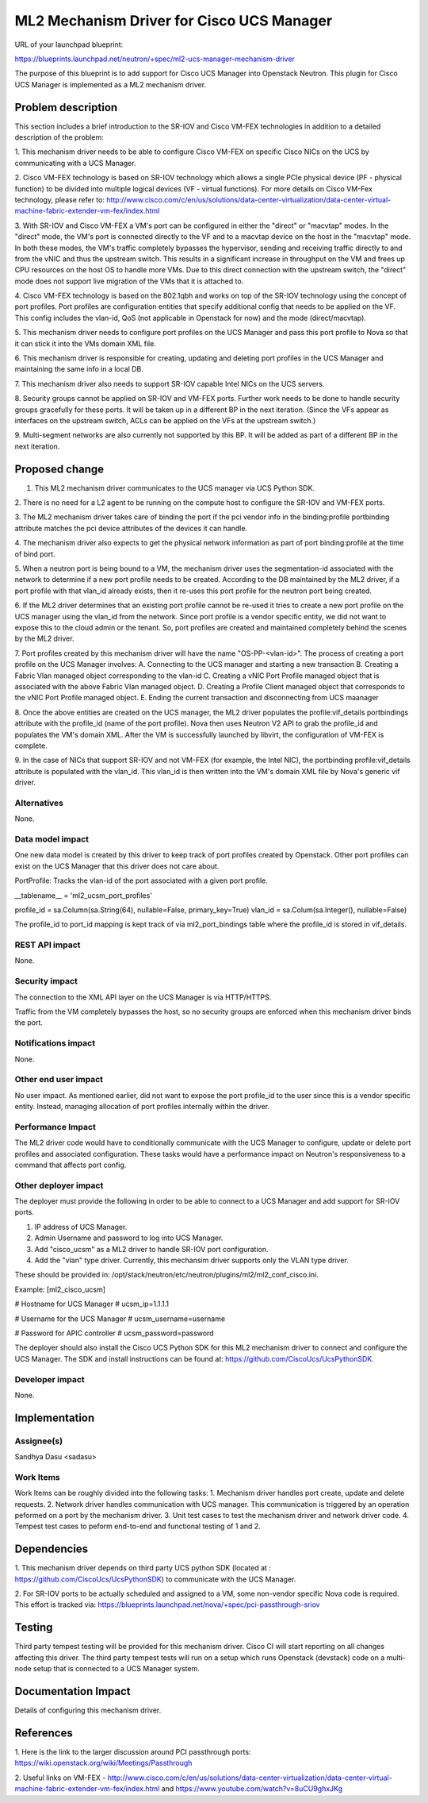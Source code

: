 ..
 This work is licensed under a Creative Commons Attribution 3.0 Unported
 License.

 http://creativecommons.org/licenses/by/3.0/legalcode

==========================================
ML2 Mechanism Driver for Cisco UCS Manager
==========================================

URL of your launchpad blueprint:

https://blueprints.launchpad.net/neutron/+spec/ml2-ucs-manager-mechanism-driver

The purpose of this blueprint is to add support for Cisco UCS Manager into
Openstack Neutron. This plugin for Cisco UCS Manager is implemented as a ML2
mechanism driver.

Problem description
===================

This section includes a brief introduction to the SR-IOV and Cisco VM-FEX
technologies in addition to a detailed description of the problem:

1. This mechanism driver needs to be able to configure Cisco VM-FEX on specific
Cisco NICs on the UCS by communicating with a UCS Manager.

2. Cisco VM-FEX technology is based on SR-IOV technology which allows a single
PCIe physical device (PF - physical function) to be divided into multiple
logical devices (VF - virtual functions). For more details on Cisco VM-Fex
technology, please refer to: http://www.cisco.com/c/en/us/solutions/data-center-virtualization/data-center-virtual-machine-fabric-extender-vm-fex/index.html

3. With SR-IOV and Cisco VM-FEX a VM's port can be configured in either the
"direct" or "macvtap" modes. In the "direct" mode, the VM's port is connected
directly to the VF and to a macvtap device on the host in the "macvtap" mode.
In both these modes, the VM's traffic completely bypasses the hypervisor,
sending and receiving traffic directly to and from the vNIC and thus the
upstream switch. This results in a significant increase in throughput on the VM
and frees up CPU resources on the host OS to handle more VMs. Due to this
direct connection with the upstream switch, the "direct" mode does not support
live migration of the VMs that it is attached to.

4. Cisco VM-FEX technology is based on the 802.1qbh and works on top of the
SR-IOV technology using the concept of port profiles. Port profiles are
configuration entities that specify additional config that needs to be applied
on the VF. This config includes the vlan-id, QoS (not applicable in Openstack
for now) and the mode (direct/macvtap).

5. This mechanism driver needs to configure port profiles on the UCS Manager
and pass this port profile to Nova so that it can stick it into the VMs domain
XML file.

6. This mechanism driver is responsible for creating, updating and deleting
port profiles in the UCS Manager and maintaining the same info in a local DB.

7. This mechanism driver also needs to support SR-IOV capable Intel NICs on the
UCS servers.

8. Security groups cannot be applied on SR-IOV and VM-FEX ports. Further work
needs to be done to handle security groups gracefully for these ports. It will
be taken up in a different BP in the next iteration. (Since the VFs appear as
interfaces on the upstream switch, ACLs can be applied on the VFs at the
upstream switch.)

9. Multi-segment networks are also currently not supported by this BP. It will
be added as part of a different BP in the next iteration.


Proposed change
===============

1. This ML2 mechanism driver communicates to the UCS manager via UCS Python SDK.

2. There is no need for a L2 agent to be running on the compute host to
configure the SR-IOV and VM-FEX ports.

3. The ML2 mechanism driver takes care of binding the port if the pci vendor
info in the binding:profile portbinding attribute matches the pci device
attributes of the devices it can handle.

4. The mechanism driver also expects to get the physical network information
as part of port binding:profile at the time of bind port.

5. When a neutron port is being bound to a VM, the mechanism driver
uses the segmentation-id associated with the network to determine if a new
port profile needs to be created. According to the DB maintained by the ML2
driver, if a port profile with that vlan_id already exists, then it re-uses
this port profile for the neutron port being created.

6. If the ML2 driver determines that an existing port profile cannot be re-used
it tries to create a new port profile on the UCS manager using the vlan_id
from the network. Since port profile is a vendor specific entity, we did not
want to expose this to the cloud admin or the tenant. So, port profiles are
created and maintained completely behind the scenes by the ML2 driver.

7. Port profiles created by this mechanism driver will have the name
"OS-PP-<vlan-id>".
The process of creating a port profile on the UCS Manager involves:
A. Connecting to the UCS manager and starting a new transaction
B. Creating a Fabric Vlan managed object corresponding to the vlan-id
C. Creating a vNIC Port Profile managed object that is associated with
the above Fabric Vlan managed object.
D. Creating a Profile Client managed object that corresponds to the vNIC
Port Profile managed object.
E. Ending the current transaction and disconnecting from UCS maanager

8. Once the above entities are created on the UCS manager, the ML2 driver
populates the profile:vif_details portbindings attribute with the profile_id
(name of the port profile). Nova then uses Neutron V2 API to grab the
profile_id and populates the VM's domain XML. After the VM is successfully
launched by libvirt, the configuration of VM-FEX is complete.

9. In the case of NICs that support SR-IOV and not VM-FEX (for example, the
Intel NIC), the portbinding profile:vif_details attribute is populated with
the vlan_id. This vlan_id is then written into the VM's domain XML file by
Nova's generic vif driver.


Alternatives
------------
None.

Data model impact
-----------------

One new data model is created by this driver to keep track of port profiles
created by Openstack. Other port profiles can exist on the UCS Manager that this
driver does not care about.

PortProfile: Tracks the vlan-id of the port associated with a given port
profile.

__tablename__ = 'ml2_ucsm_port_profiles'

profile_id = sa.Column(sa.String(64), nullable=False, primary_key=True)
vlan_id = sa.Colum(sa.Integer(), nullable=False)

The profile_id to port_id mapping is kept track of via ml2_port_bindings table
where the profile_id is stored in vif_details.

REST API impact
---------------
None.

Security impact
---------------
The connection to the XML API layer on the UCS Manager is via HTTP/HTTPS.

Traffic from the VM completely bypasses the host, so no security groups are
enforced when this mechanism driver binds the port.

Notifications impact
--------------------
None.

Other end user impact
---------------------
No user impact. As mentioned earlier, did not want to expose the port profile_id
to the user since this is a vendor specific entity. Instead, managing
allocation of port profiles internally within the driver.

Performance Impact
------------------
The ML2 driver code would have to conditionally communicate with the UCS Manager
to configure, update or delete port profiles and associated configuration. These
tasks would have a performance impact on Neutron's responsiveness to a command
that affects port config.

Other deployer impact
---------------------
The deployer must provide the following in order to be able to connect to a UCS
Manager and add support for SR-IOV ports.

1. IP address of UCS Manager.
2. Admin Username and password to log into UCS Manager.
3. Add "cisco_ucsm" as a ML2 driver to handle SR-IOV port configuration.
4. Add the "vlan" type driver. Currently, this mechansim driver supports only
   the VLAN type driver.

These should be provided in:
/opt/stack/neutron/etc/neutron/plugins/ml2/ml2_conf_cisco.ini.

Example:
[ml2_cisco_ucsm]

# Hostname for UCS Manager
# ucsm_ip=1.1.1.1

# Username for the UCS Manager
# ucsm_username=username

# Password for APIC controller
# ucsm_password=password

The deployer should also install the Cisco UCS Python SDK for this ML2 mechanism
driver to connect and configure the UCS Manager. The SDK and install
instructions can be found at: https://github.com/CiscoUcs/UcsPythonSDK.

Developer impact
----------------
None.

Implementation
==============

Assignee(s)
-----------

Sandhya Dasu <sadasu>

Work Items
----------
Work Items can be roughly divided into the following tasks:
1. Mechanism driver handles port create, update and delete requests.
2. Network driver handles communication with UCS manager. This communication is
triggered by an operation peformed on a port by the mechanism driver.
3. Unit test cases to test the mechanism driver and network driver code.
4. Tempest test cases to peform end-to-end and functional testing of 1 and 2.


Dependencies
============
1. This mechanism driver depends on third party UCS python SDK (located at :
https://github.com/CiscoUcs/UcsPythonSDK) to communicate with the UCS Manager.

2. For SR-IOV ports to be actually scheduled and assigned to a VM, some non-vendor specific Nova code is required. This effort is tracked via:
https://blueprints.launchpad.net/nova/+spec/pci-passthrough-sriov

Testing
=======

Third party tempest testing will be provided for this mechanism driver.
Cisco CI will start reporting on all changes affecting this driver. The third
party tempest tests will run on a setup which runs Openstack (devstack) code on
a multi-node setup that is connected to a UCS Manager system.

Documentation Impact
====================

Details of configuring this mechanism driver.

References
==========
1. Here is the link to the larger discussion around PCI passthrough ports:
https://wiki.openstack.org/wiki/Meetings/Passthrough

2. Useful links on VM-FEX - http://www.cisco.com/c/en/us/solutions/data-center-virtualization/data-center-virtual-machine-fabric-extender-vm-fex/index.html and
https://www.youtube.com/watch?v=8uCU9ghxJKg
